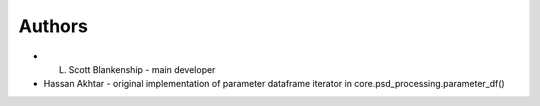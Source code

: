 Authors
=======

* L. Scott Blankenship - main developer

* Hassan Akhtar - original implementation of parameter dataframe iterator in core.psd_processing.parameter_df()
